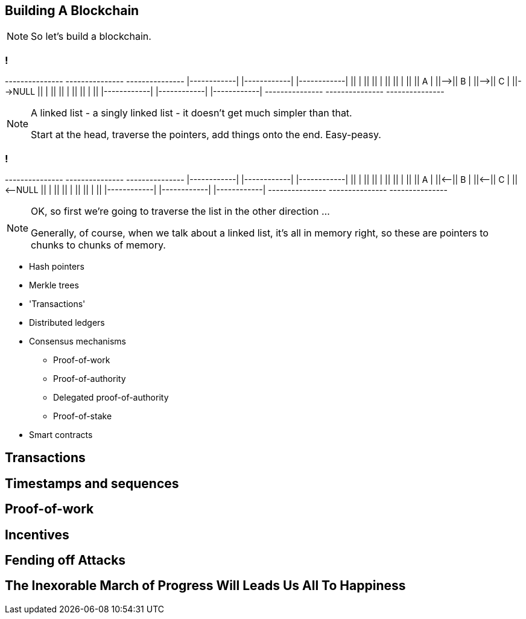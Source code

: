 == Building A Blockchain

[NOTE.speaker]
--
So let's build a blockchain.
--

=== !

[ditaa, "linked-list", "svg"]
--
+---------------+   +---------------+   +---------------+
|+--------+----+|   |+--------+----+|   |+--------+----+|
||        |    ||   ||        |    ||   ||        |    ||
||   A    |    ||-->||   B    |    ||-->||   C    |    ||-->NULL
||        |    ||   ||        |    ||   ||        |    ||
|+--------+----+|   |+--------+----+|   |+--------+----+|
+---------------+   +---------------+   +---------------+
--

[NOTE.speaker]
--
A linked list - a singly linked list - it doesn't get much simpler than that.

Start at the head, traverse the pointers, add things onto the end. Easy-peasy.
--

=== !

[ditaa, "reverse-linked-list", "svg"]
--
+---------------+   +---------------+   +---------------+
|+--------+----+|   |+--------+----+|   |+--------+----+|
||        |    ||   ||        |    ||   ||        |    ||
||   A    |    ||<--||   B    |    ||<--||   C    |    ||<--NULL
||        |    ||   ||        |    ||   ||        |    ||
|+--------+----+|   |+--------+----+|   |+--------+----+|
+---------------+   +---------------+   +---------------+
--

[NOTE.speaker]
--
OK, so first we're going to traverse the list in the other direction ...

Generally, of course, when we talk about a linked list, it's all in memory right, so these are pointers to chunks to chunks of memory.
--


* Hash pointers

* Merkle trees

* 'Transactions'

* Distributed ledgers

* Consensus mechanisms
** Proof-of-work
** Proof-of-authority
** Delegated proof-of-authority
** Proof-of-stake

* Smart contracts


== Transactions

== Timestamps and sequences

== Proof-of-work

== Incentives

== Fending off Attacks

== The Inexorable March of Progress Will Leads Us All To Happiness

